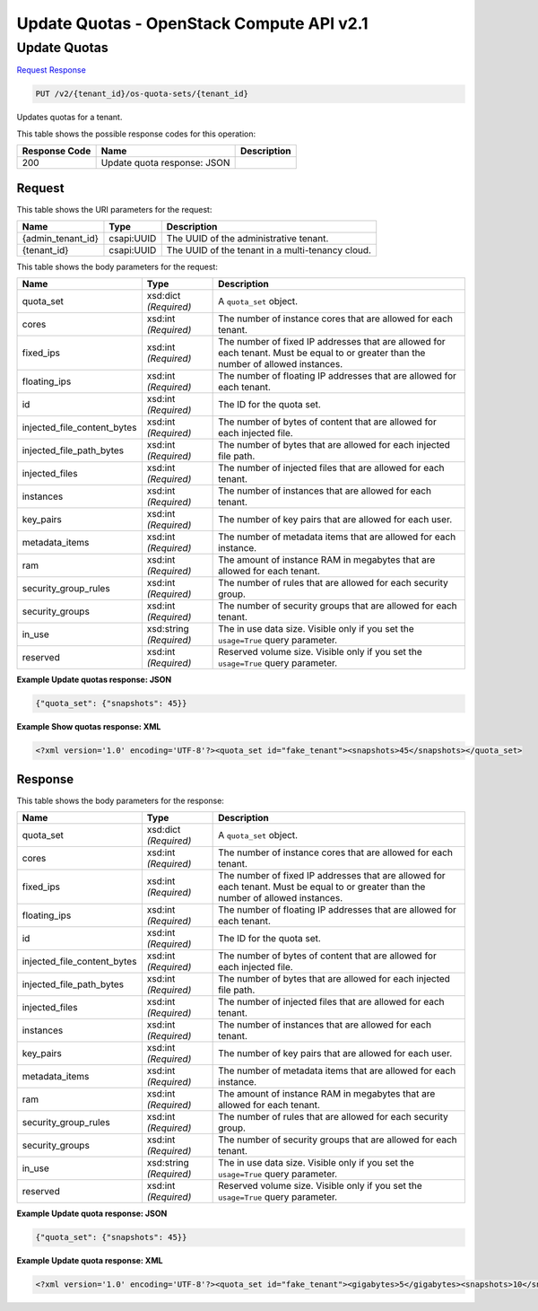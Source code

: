 =============================================================================
Update Quotas -  OpenStack Compute API v2.1
=============================================================================

Update Quotas
~~~~~~~~~~~~~~~~~~~~~~~~~

`Request <PUT_update_quotas_v2_tenant_id_os-quota-sets_tenant_id_.rst#request>`__
`Response <PUT_update_quotas_v2_tenant_id_os-quota-sets_tenant_id_.rst#response>`__

.. code-block:: javascript

    PUT /v2/{tenant_id}/os-quota-sets/{tenant_id}

Updates quotas for a tenant.



This table shows the possible response codes for this operation:


+--------------------------+-------------------------+-------------------------+
|Response Code             |Name                     |Description              |
+==========================+=========================+=========================+
|200                       |Update quota response:   |                         |
|                          |JSON                     |                         |
+--------------------------+-------------------------+-------------------------+


Request
^^^^^^^^^^^^^^^^^

This table shows the URI parameters for the request:

+--------------------------+-------------------------+-------------------------+
|Name                      |Type                     |Description              |
+==========================+=========================+=========================+
|{admin_tenant_id}         |csapi:UUID               |The UUID of the          |
|                          |                         |administrative tenant.   |
+--------------------------+-------------------------+-------------------------+
|{tenant_id}               |csapi:UUID               |The UUID of the tenant   |
|                          |                         |in a multi-tenancy cloud.|
+--------------------------+-------------------------+-------------------------+





This table shows the body parameters for the request:

+----------------------------+------------------------+------------------------+
|Name                        |Type                    |Description             |
+============================+========================+========================+
|quota_set                   |xsd:dict *(Required)*   |A ``quota_set`` object. |
+----------------------------+------------------------+------------------------+
|cores                       |xsd:int *(Required)*    |The number of instance  |
|                            |                        |cores that are allowed  |
|                            |                        |for each tenant.        |
+----------------------------+------------------------+------------------------+
|fixed_ips                   |xsd:int *(Required)*    |The number of fixed IP  |
|                            |                        |addresses that are      |
|                            |                        |allowed for each        |
|                            |                        |tenant. Must be equal   |
|                            |                        |to or greater than the  |
|                            |                        |number of allowed       |
|                            |                        |instances.              |
+----------------------------+------------------------+------------------------+
|floating_ips                |xsd:int *(Required)*    |The number of floating  |
|                            |                        |IP addresses that are   |
|                            |                        |allowed for each tenant.|
+----------------------------+------------------------+------------------------+
|id                          |xsd:int *(Required)*    |The ID for the quota    |
|                            |                        |set.                    |
+----------------------------+------------------------+------------------------+
|injected_file_content_bytes |xsd:int *(Required)*    |The number of bytes of  |
|                            |                        |content that are        |
|                            |                        |allowed for each        |
|                            |                        |injected file.          |
+----------------------------+------------------------+------------------------+
|injected_file_path_bytes    |xsd:int *(Required)*    |The number of bytes     |
|                            |                        |that are allowed for    |
|                            |                        |each injected file path.|
+----------------------------+------------------------+------------------------+
|injected_files              |xsd:int *(Required)*    |The number of injected  |
|                            |                        |files that are allowed  |
|                            |                        |for each tenant.        |
+----------------------------+------------------------+------------------------+
|instances                   |xsd:int *(Required)*    |The number of instances |
|                            |                        |that are allowed for    |
|                            |                        |each tenant.            |
+----------------------------+------------------------+------------------------+
|key_pairs                   |xsd:int *(Required)*    |The number of key pairs |
|                            |                        |that are allowed for    |
|                            |                        |each user.              |
+----------------------------+------------------------+------------------------+
|metadata_items              |xsd:int *(Required)*    |The number of metadata  |
|                            |                        |items that are allowed  |
|                            |                        |for each instance.      |
+----------------------------+------------------------+------------------------+
|ram                         |xsd:int *(Required)*    |The amount of instance  |
|                            |                        |RAM in megabytes that   |
|                            |                        |are allowed for each    |
|                            |                        |tenant.                 |
+----------------------------+------------------------+------------------------+
|security_group_rules        |xsd:int *(Required)*    |The number of rules     |
|                            |                        |that are allowed for    |
|                            |                        |each security group.    |
+----------------------------+------------------------+------------------------+
|security_groups             |xsd:int *(Required)*    |The number of security  |
|                            |                        |groups that are allowed |
|                            |                        |for each tenant.        |
+----------------------------+------------------------+------------------------+
|in_use                      |xsd:string *(Required)* |The in use data size.   |
|                            |                        |Visible only if you set |
|                            |                        |the ``usage=True``      |
|                            |                        |query parameter.        |
+----------------------------+------------------------+------------------------+
|reserved                    |xsd:int *(Required)*    |Reserved volume size.   |
|                            |                        |Visible only if you set |
|                            |                        |the ``usage=True``      |
|                            |                        |query parameter.        |
+----------------------------+------------------------+------------------------+





**Example Update quotas response: JSON**


.. code::

    {"quota_set": {"snapshots": 45}}


**Example Show quotas response: XML**


.. code::

    <?xml version='1.0' encoding='UTF-8'?><quota_set id="fake_tenant"><snapshots>45</snapshots></quota_set>


Response
^^^^^^^^^^^^^^^^^^


This table shows the body parameters for the response:

+----------------------------+------------------------+------------------------+
|Name                        |Type                    |Description             |
+============================+========================+========================+
|quota_set                   |xsd:dict *(Required)*   |A ``quota_set`` object. |
+----------------------------+------------------------+------------------------+
|cores                       |xsd:int *(Required)*    |The number of instance  |
|                            |                        |cores that are allowed  |
|                            |                        |for each tenant.        |
+----------------------------+------------------------+------------------------+
|fixed_ips                   |xsd:int *(Required)*    |The number of fixed IP  |
|                            |                        |addresses that are      |
|                            |                        |allowed for each        |
|                            |                        |tenant. Must be equal   |
|                            |                        |to or greater than the  |
|                            |                        |number of allowed       |
|                            |                        |instances.              |
+----------------------------+------------------------+------------------------+
|floating_ips                |xsd:int *(Required)*    |The number of floating  |
|                            |                        |IP addresses that are   |
|                            |                        |allowed for each tenant.|
+----------------------------+------------------------+------------------------+
|id                          |xsd:int *(Required)*    |The ID for the quota    |
|                            |                        |set.                    |
+----------------------------+------------------------+------------------------+
|injected_file_content_bytes |xsd:int *(Required)*    |The number of bytes of  |
|                            |                        |content that are        |
|                            |                        |allowed for each        |
|                            |                        |injected file.          |
+----------------------------+------------------------+------------------------+
|injected_file_path_bytes    |xsd:int *(Required)*    |The number of bytes     |
|                            |                        |that are allowed for    |
|                            |                        |each injected file path.|
+----------------------------+------------------------+------------------------+
|injected_files              |xsd:int *(Required)*    |The number of injected  |
|                            |                        |files that are allowed  |
|                            |                        |for each tenant.        |
+----------------------------+------------------------+------------------------+
|instances                   |xsd:int *(Required)*    |The number of instances |
|                            |                        |that are allowed for    |
|                            |                        |each tenant.            |
+----------------------------+------------------------+------------------------+
|key_pairs                   |xsd:int *(Required)*    |The number of key pairs |
|                            |                        |that are allowed for    |
|                            |                        |each user.              |
+----------------------------+------------------------+------------------------+
|metadata_items              |xsd:int *(Required)*    |The number of metadata  |
|                            |                        |items that are allowed  |
|                            |                        |for each instance.      |
+----------------------------+------------------------+------------------------+
|ram                         |xsd:int *(Required)*    |The amount of instance  |
|                            |                        |RAM in megabytes that   |
|                            |                        |are allowed for each    |
|                            |                        |tenant.                 |
+----------------------------+------------------------+------------------------+
|security_group_rules        |xsd:int *(Required)*    |The number of rules     |
|                            |                        |that are allowed for    |
|                            |                        |each security group.    |
+----------------------------+------------------------+------------------------+
|security_groups             |xsd:int *(Required)*    |The number of security  |
|                            |                        |groups that are allowed |
|                            |                        |for each tenant.        |
+----------------------------+------------------------+------------------------+
|in_use                      |xsd:string *(Required)* |The in use data size.   |
|                            |                        |Visible only if you set |
|                            |                        |the ``usage=True``      |
|                            |                        |query parameter.        |
+----------------------------+------------------------+------------------------+
|reserved                    |xsd:int *(Required)*    |Reserved volume size.   |
|                            |                        |Visible only if you set |
|                            |                        |the ``usage=True``      |
|                            |                        |query parameter.        |
+----------------------------+------------------------+------------------------+





**Example Update quota response: JSON**


.. code::

    {"quota_set": {"snapshots": 45}}


**Example Update quota response: XML**


.. code::

    <?xml version='1.0' encoding='UTF-8'?><quota_set id="fake_tenant"><gigabytes>5</gigabytes><snapshots>10</snapshots><volumes>20</volumes></quota_set>

